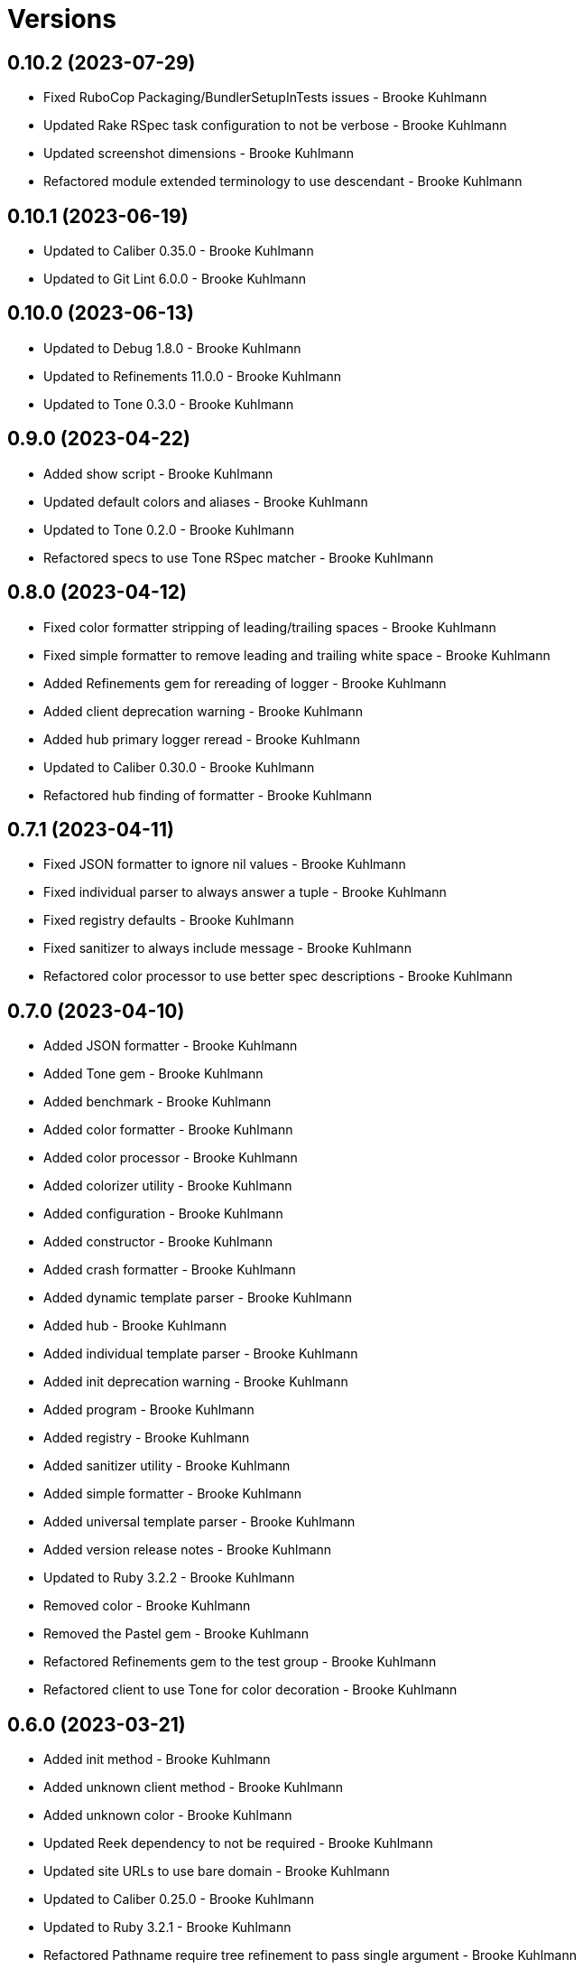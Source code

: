 = Versions

== 0.10.2 (2023-07-29)

* Fixed RuboCop Packaging/BundlerSetupInTests issues - Brooke Kuhlmann
* Updated Rake RSpec task configuration to not be verbose - Brooke Kuhlmann
* Updated screenshot dimensions - Brooke Kuhlmann
* Refactored module extended terminology to use descendant - Brooke Kuhlmann

== 0.10.1 (2023-06-19)

* Updated to Caliber 0.35.0 - Brooke Kuhlmann
* Updated to Git Lint 6.0.0 - Brooke Kuhlmann

== 0.10.0 (2023-06-13)

* Updated to Debug 1.8.0 - Brooke Kuhlmann
* Updated to Refinements 11.0.0 - Brooke Kuhlmann
* Updated to Tone 0.3.0 - Brooke Kuhlmann

== 0.9.0 (2023-04-22)

* Added show script - Brooke Kuhlmann
* Updated default colors and aliases - Brooke Kuhlmann
* Updated to Tone 0.2.0 - Brooke Kuhlmann
* Refactored specs to use Tone RSpec matcher - Brooke Kuhlmann

== 0.8.0 (2023-04-12)

* Fixed color formatter stripping of leading/trailing spaces - Brooke Kuhlmann
* Fixed simple formatter to remove leading and trailing white space - Brooke Kuhlmann
* Added Refinements gem for rereading of logger - Brooke Kuhlmann
* Added client deprecation warning - Brooke Kuhlmann
* Added hub primary logger reread - Brooke Kuhlmann
* Updated to Caliber 0.30.0 - Brooke Kuhlmann
* Refactored hub finding of formatter - Brooke Kuhlmann

== 0.7.1 (2023-04-11)

* Fixed JSON formatter to ignore nil values - Brooke Kuhlmann
* Fixed individual parser to always answer a tuple - Brooke Kuhlmann
* Fixed registry defaults - Brooke Kuhlmann
* Fixed sanitizer to always include message - Brooke Kuhlmann
* Refactored color processor to use better spec descriptions - Brooke Kuhlmann

== 0.7.0 (2023-04-10)

* Added JSON formatter - Brooke Kuhlmann
* Added Tone gem - Brooke Kuhlmann
* Added benchmark - Brooke Kuhlmann
* Added color formatter - Brooke Kuhlmann
* Added color processor - Brooke Kuhlmann
* Added colorizer utility - Brooke Kuhlmann
* Added configuration - Brooke Kuhlmann
* Added constructor - Brooke Kuhlmann
* Added crash formatter - Brooke Kuhlmann
* Added dynamic template parser - Brooke Kuhlmann
* Added hub - Brooke Kuhlmann
* Added individual template parser - Brooke Kuhlmann
* Added init deprecation warning - Brooke Kuhlmann
* Added program - Brooke Kuhlmann
* Added registry - Brooke Kuhlmann
* Added sanitizer utility - Brooke Kuhlmann
* Added simple formatter - Brooke Kuhlmann
* Added universal template parser - Brooke Kuhlmann
* Added version release notes - Brooke Kuhlmann
* Updated to Ruby 3.2.2 - Brooke Kuhlmann
* Removed color - Brooke Kuhlmann
* Removed the Pastel gem - Brooke Kuhlmann
* Refactored Refinements gem to the test group - Brooke Kuhlmann
* Refactored client to use Tone for color decoration - Brooke Kuhlmann

== 0.6.0 (2023-03-21)

* Added init method - Brooke Kuhlmann
* Added unknown client method - Brooke Kuhlmann
* Added unknown color - Brooke Kuhlmann
* Updated Reek dependency to not be required - Brooke Kuhlmann
* Updated site URLs to use bare domain - Brooke Kuhlmann
* Updated to Caliber 0.25.0 - Brooke Kuhlmann
* Updated to Ruby 3.2.1 - Brooke Kuhlmann
* Refactored Pathname require tree refinement to pass single argument - Brooke Kuhlmann

== 0.5.1 (2023-01-22)

* Fixed Guardfile to use RSpec binstub - Brooke Kuhlmann
* Added Rake binstub - Brooke Kuhlmann
* Updated to Caliber 0.21.0 - Brooke Kuhlmann
* Updated to Git Lint 5.0.0 - Brooke Kuhlmann
* Updated to SimpleCov 0.22.0 - Brooke Kuhlmann
* Refactored RSpec helper to use spec root constant - Brooke Kuhlmann

== 0.5.0 (2022-12-25)

* Added RSpec binstub - Brooke Kuhlmann
* Updated to Debug 1.7.0 - Brooke Kuhlmann
* Updated to RSpec 3.12.0 - Brooke Kuhlmann
* Updated to Refinements 10.0.0 - Brooke Kuhlmann
* Updated to Ruby 3.1.3 - Brooke Kuhlmann
* Updated to Ruby 3.2.0 - Brooke Kuhlmann

== 0.4.0 (2022-10-22)

* Fixed Rakefile RSpec initialization - Brooke Kuhlmann
* Fixed SimpleCov Guard interaction - Brooke Kuhlmann
* Fixed SimpleCov gem requirement to not be required by default - Brooke Kuhlmann
* Updated README sections - Brooke Kuhlmann
* Updated to Caliber 0.16.0 - Brooke Kuhlmann
* Updated to Refinements 9.7.0 - Brooke Kuhlmann

== 0.3.0 (2022-08-13)

* Fixed RuboCop Style/StabbyLambdaParentheses issues - Brooke Kuhlmann
* Added Circle CI SimpleCov artifacts - Brooke Kuhlmann
* Updated SimpleCov configuration to use filters and minimum coverage - Brooke Kuhlmann
* Updated to Zeitwerk 2.6.0 - Brooke Kuhlmann

== 0.2.0 (2022-07-17)

* Updated to Caliber 0.11.0 - Brooke Kuhlmann
* Updated to Debug 1.6.0 - Brooke Kuhlmann
* Removed Bundler Leak gem - Brooke Kuhlmann
* Refactored Refinements to gemspec - Brooke Kuhlmann
* Refactored client to use Refinements gem - Brooke Kuhlmann

== 0.1.0 (2022-05-07)

* Added gemspec funding URI - Brooke Kuhlmann
* Updated to Caliber 0.8.0 - Brooke Kuhlmann
* Updated to Refinements 9.4.0 - Brooke Kuhlmann

== 0.0.2 (2022-04-23)

* Added GitHub sponsorship configuration - Brooke Kuhlmann
* Updated to Caliber 0.6.0 - Brooke Kuhlmann
* Updated to Caliber 0.7.0 - Brooke Kuhlmann
* Updated to Git Lint 4.0.0 - Brooke Kuhlmann
* Updated to Ruby 3.1.2 - Brooke Kuhlmann

== 0.0.1 (2022-04-09)

* Fixed README code samples - Brooke Kuhlmann
* Updated to Caliber 0.4.0 - Brooke Kuhlmann
* Updated to Caliber 0.5.0 - Brooke Kuhlmann
* Updated to Debug 1.5.0 - Brooke Kuhlmann
* Removed DeadEnd gem - Brooke Kuhlmann
* Removed string I/O refinement from spec - Brooke Kuhlmann

== 0.0.0 (2022-04-03)

* Added Pastel gem - Brooke Kuhlmann
* Added client - Brooke Kuhlmann
* Added color - Brooke Kuhlmann
* Added gem documentation - Brooke Kuhlmann
* Added gemspec summary - Brooke Kuhlmann
* Added log devices refinement - Brooke Kuhlmann
* Added loggers refinement - Brooke Kuhlmann
* Added project skeleton - Brooke Kuhlmann
* Refactored Refinements gem to development and test groups - Brooke Kuhlmann
